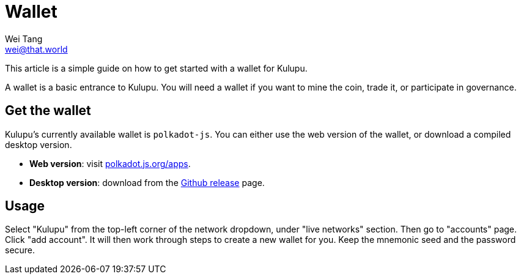 = Wallet
Wei Tang <wei@that.world>
:license: CC-BY-SA-4.0
:license-code: Apache-2.0

[meta="description"]
This article is a simple guide on how to get started with a wallet for
Kulupu.

A wallet is a basic entrance to Kulupu. You will need a wallet if you
want to mine the coin, trade it, or participate in governance.

== Get the wallet

Kulupu's currently available wallet is `polkadot-js`. You can either
use the web version of the wallet, or download a compiled desktop
version.

* **Web version**: visit
  link:https://polkadot.js.org/apps[polkadot.js.org/apps].
* **Desktop version**: download from the
  link:https://github.com/polkadot-js/apps/releases[Github release]
  page.

== Usage

Select "Kulupu" from the top-left corner of the network dropdown,
under "live networks" section. Then go to "accounts" page. Click "add
account". It will then work through steps to create a new wallet
for you. Keep the mnemonic seed and the password secure.

